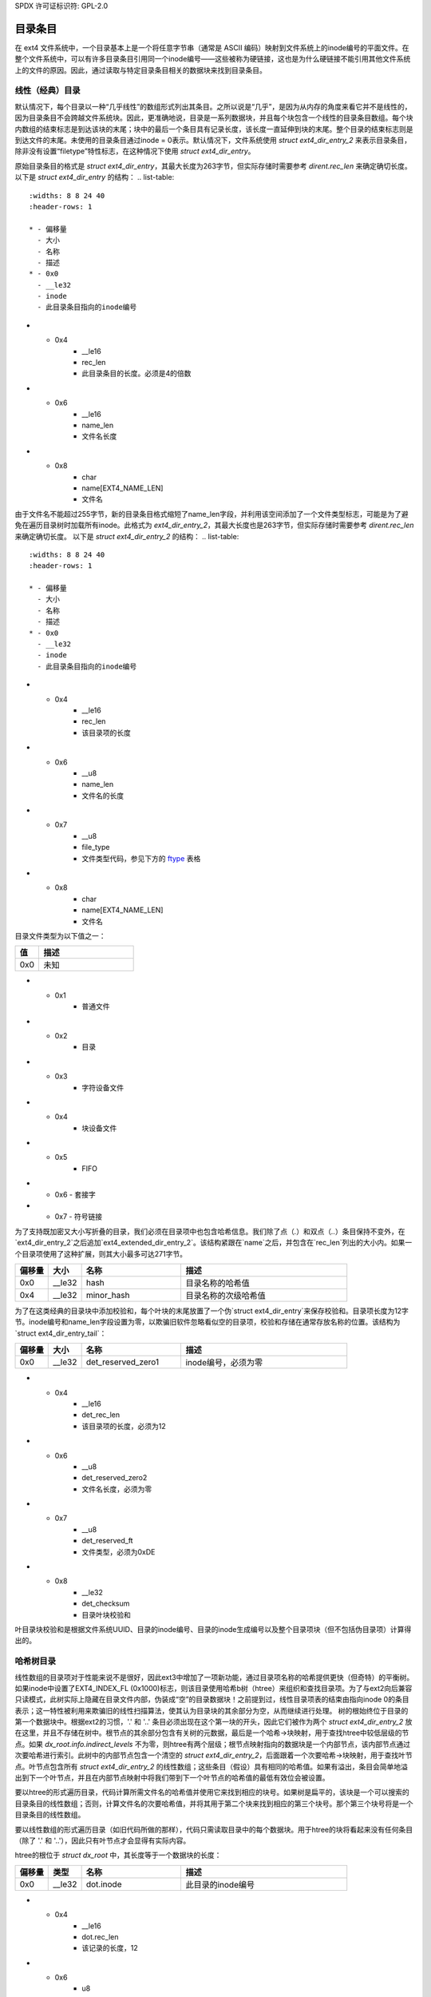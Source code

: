 SPDX 许可证标识符: GPL-2.0

目录条目
--------------

在 ext4 文件系统中，一个目录基本上是一个将任意字节串（通常是 ASCII 编码）映射到文件系统上的inode编号的平面文件。在整个文件系统中，可以有许多目录条目引用同一个inode编号——这些被称为硬链接，这也是为什么硬链接不能引用其他文件系统上的文件的原因。因此，通过读取与特定目录条目相关的数据块来找到目录条目。

线性（经典）目录
~~~~~~~~~~~~~~~~~~~~~~~~~~~~

默认情况下，每个目录以一种“几乎线性”的数组形式列出其条目。之所以说是“几乎”，是因为从内存的角度来看它并不是线性的，因为目录条目不会跨越文件系统块。因此，更准确地说，目录是一系列数据块，并且每个块包含一个线性的目录条目数组。每个块内数组的结束标志是到达该块的末尾；块中的最后一个条目具有记录长度，该长度一直延伸到块的末尾。整个目录的结束标志则是到达文件的末尾。未使用的目录条目通过inode = 0表示。默认情况下，文件系统使用 `struct ext4_dir_entry_2` 来表示目录条目，除非没有设置“filetype”特性标志，在这种情况下使用 `struct ext4_dir_entry`。

原始目录条目的格式是 `struct ext4_dir_entry`，其最大长度为263字节，但实际存储时需要参考 `dirent.rec_len` 来确定确切长度。
以下是 `struct ext4_dir_entry` 的结构：
.. list-table::
   :widths: 8 8 24 40
   :header-rows: 1

   * - 偏移量
     - 大小
     - 名称
     - 描述
   * - 0x0
     - __le32
     - inode
     - 此目录条目指向的inode编号
* - 0x4
     - __le16
     - rec_len
     - 此目录条目的长度。必须是4的倍数
* - 0x6
     - __le16
     - name_len
     - 文件名长度
* - 0x8
     - char
     - name[EXT4_NAME_LEN]
     - 文件名

由于文件名不能超过255字节，新的目录条目格式缩短了name_len字段，并利用该空间添加了一个文件类型标志，可能是为了避免在遍历目录树时加载所有inode。此格式为 `ext4_dir_entry_2`，其最大长度也是263字节，但实际存储时需要参考 `dirent.rec_len` 来确定确切长度。
以下是 `struct ext4_dir_entry_2` 的结构：
.. list-table::
   :widths: 8 8 24 40
   :header-rows: 1

   * - 偏移量
     - 大小
     - 名称
     - 描述
   * - 0x0
     - __le32
     - inode
     - 此目录条目指向的inode编号
* - 0x4
     - __le16
     - rec_len
     - 该目录项的长度
* - 0x6
     - __u8
     - name_len
     - 文件名的长度
* - 0x7
     - __u8
     - file_type
     - 文件类型代码，参见下方的 ftype_ 表格
* - 0x8
     - char
     - name[EXT4_NAME_LEN]
     - 文件名

.. _ftype:

目录文件类型为以下值之一：

.. list-table::
   :widths: 16 64
   :header-rows: 1

   * - 值
     - 描述
   * - 0x0
     - 未知
* - 0x1
     - 普通文件
* - 0x2
     - 目录
* - 0x3
     - 字符设备文件
* - 0x4
     - 块设备文件
* - 0x5
     - FIFO
* - 0x6
    - 套接字
* - 0x7
    - 符号链接

为了支持既加密又大小写折叠的目录，我们必须在目录项中也包含哈希信息。我们除了点（`.`）和双点（`..`）条目保持不变外，在`ext4_dir_entry_2`之后追加`ext4_extended_dir_entry_2`。该结构紧跟在`name`之后，并包含在`rec_len`列出的大小内。如果一个目录项使用了这种扩展，则其大小最多可达271字节。

.. list-table::
   :widths: 8 8 24 40
   :header-rows: 1

   * - 偏移量
     - 大小
     - 名称
     - 描述
   * - 0x0
     - __le32
     - hash
     - 目录名称的哈希值
   * - 0x4
     - __le32
     - minor_hash
     - 目录名称的次级哈希值

为了在这类经典的目录块中添加校验和，每个叶块的末尾放置了一个伪`struct ext4_dir_entry`来保存校验和。目录项长度为12字节。inode编号和name_len字段设置为零，以欺骗旧软件忽略看似空的目录项，校验和存储在通常存放名称的位置。该结构为`struct ext4_dir_entry_tail`：

.. list-table::
   :widths: 8 8 24 40
   :header-rows: 1

   * - 偏移量
     - 大小
     - 名称
     - 描述
   * - 0x0
     - __le32
     - det_reserved_zero1
     - inode编号，必须为零
* - 0x4
     - __le16
     - det_rec_len
     - 该目录项的长度，必须为12
* - 0x6
     - __u8
     - det_reserved_zero2
     - 文件名长度，必须为零
* - 0x7
     - __u8
     - det_reserved_ft
     - 文件类型，必须为0xDE
* - 0x8
     - __le32
     - det_checksum
     - 目录叶块校验和

叶目录块校验和是根据文件系统UUID、目录的inode编号、目录的inode生成编号以及整个目录项块（但不包括伪目录项）计算得出的。

哈希树目录
~~~~~~~~~~~

线性数组的目录项对于性能来说不是很好，因此ext3中增加了一项新功能，通过目录项名称的哈希提供更快（但奇特）的平衡树。如果inode中设置了EXT4_INDEX_FL (0x1000)标志，则该目录使用哈希b树（htree）来组织和查找目录项。为了与ext2向后兼容只读模式，此树实际上隐藏在目录文件内部，伪装成“空”的目录数据块！之前提到过，线性目录项表的结束由指向inode 0的条目表示；这一特性被利用来欺骗旧的线性扫描算法，使其认为目录块的其余部分为空，从而继续进行处理。
树的根始终位于目录的第一个数据块中。根据ext2的习惯，'.' 和 '..' 条目必须出现在这个第一块的开头，因此它们被作为两个 `struct ext4_dir_entry_2` 放在这里，并且不存储在树中。根节点的其余部分包含有关树的元数据，最后是一个哈希->块映射，用于查找htree中较低层级的节点。如果 `dx_root.info.indirect_levels` 不为零，则htree有两个层级；根节点映射指向的数据块是一个内部节点，该内部节点通过次要哈希进行索引。此树中的内部节点包含一个清空的 `struct ext4_dir_entry_2`，后面跟着一个次要哈希->块映射，用于查找叶节点。叶节点包含所有 `struct ext4_dir_entry_2` 的线性数组；这些条目（假设）具有相同的哈希值。如果有溢出，条目会简单地溢出到下一个叶节点，并且在内部节点映射中将我们带到下一个叶节点的哈希值的最低有效位会被设置。

要以htree的形式遍历目录，代码计算所需文件名的哈希值并使用它来找到相应的块号。如果树是扁平的，该块是一个可以搜索的目录条目的线性数组；否则，计算文件名的次要哈希值，并将其用于第二个块来找到相应的第三个块号。那个第三个块号将是一个目录条目的线性数组。

要以线性数组的形式遍历目录（如旧代码所做的那样），代码只需读取目录中的每个数据块。用于htree的块将看起来没有任何条目（除了 '.' 和 '..'），因此只有叶节点才会显得有实际内容。

htree的根位于 `struct dx_root` 中，其长度等于一个数据块的长度：

.. list-table::
   :widths: 8 8 24 40
   :header-rows: 1

   * - 偏移量
     - 类型
     - 名称
     - 描述
   * - 0x0
     - __le32
     - dot.inode
     - 此目录的inode编号
* - 0x4
     - __le16
     - dot.rec_len
     - 该记录的长度，12
* - 0x6
     - u8
     - dot.name_len
     - 名称的长度，1
* - 0x7
     - u8
     - dot.file_type
     - 此条目的文件类型，0x2（目录）（如果启用了特性标志）
* - 0x8
     - char
     - dot.name[4]
     - “.\0\0\0”
   * - 0xC
     - __le32
     - dotdot.inode
     - 父目录的inode编号
* - 0x10
     - __le16
     - dotdot.rec_len
     - block_size - 12。记录长度足够长以覆盖所有htree数据
* - 0x12
     - u8
     - dotdot.name_len
     - 名称的长度，2
* - 0x13
     - u8
     - dotdot.file_type
     - 此条目的文件类型，0x2（目录）（如果启用了特性标志）
* - 0x14
     - char
     - dotdot_name[4]
     - “..\0\0”
* - 0x18
     - __le32
     - struct dx_root_info.reserved_zero
     - 零
* - 0x1C
     - u8
     - struct dx_root_info.hash_version
     - 哈希类型，参见下方的 dirhash_ 表
* - 0x1D
     - u8
     - struct dx_root_info.info_length
     - 树信息的长度，0x8
* - 0x1E
     - u8
     - struct dx_root_info.indirect_levels
     - htree 的深度。如果启用了 INCOMPAT_LARGEDIR 特性，则不能大于 3；否则不能大于 2
* - 0x1F
     - u8
     - struct dx_root_info.unused_flags
     -
* - 0x20
     - __le16
     - limit
     - 能够跟随此头的最大 dx_entries 数量，加上 1 作为头本身
* - 0x22
     - __le16
     - count
     - 实际跟随此头的 dx_entries 数量，加上 1 作为头本身
* - 0x24
     - __le32
     - block
     - 与哈希值为 0 对应的块号（在目录文件内）
* - 0x28
     - struct dx_entry
     - entries[0]
     - 在剩余的数据块中尽可能多的 8 字节 `struct dx_entry`

.. _dirhash:

目录哈希是以下值之一：

.. list-table::
   :widths: 16 64
   :header-rows: 1

   * - 值
     - 描述
   * - 0x0
     - 传统
* - 0x1
     - 半个 MD4
* - 0x2
     - Tea
* - 0x3
     - 传统，未签名
* - 0x4
     - 半个 MD4，未签名
* - 0x5
     - Tea，未签名
* - 0x6
     - Siphash

htree 的内部节点记录为 `struct dx_node`，这也是一个数据块的完整长度：

.. list-table::
   :widths: 8 8 24 40
   :header-rows: 1

   * - 偏移量
     - 类型
     - 名称
     - 描述
   * - 0x0
     - __le32
     - fake.inode
     - 零值，使这个条目看起来未被使用
* - 0x4
     - __le16
     - fake.rec_len
     - 块的大小，以隐藏所有的 dx_node 数据
* - 0x6
     - u8
     - name_len
     - 零。这个“未使用”的目录条目没有名称
* - 0x7
     - u8
     - file_type
     - 零。这个“未使用”的目录条目没有文件类型
* - 0x8
     - __le16
     - limit
     - 可以跟随此头的 dx_entries 的最大数量，加上 1 作为头本身
* - 0xA
     - __le16
     - count
     - 实际跟随此头的 dx_entries 数量，加上 1 作为头本身
* - 0xE
     - __le32
     - block
     - 与本块最低哈希值对应的块号（在目录文件内的编号）。这个值存储在父块中
* - 0x12
     - struct dx_entry
     - entries[0]
     - 在数据块剩余部分能容纳的尽可能多的 8 字节 `struct dx_entry`
存在于 `struct dx_root` 和 `struct dx_node` 中的哈希映射被记录为 `struct dx_entry`，长度为 8 字节：

.. list-table::
   :widths: 8 8 24 40
   :header-rows: 1

   * - 偏移量
     - 类型
     - 名称
     - 描述
   * - 0x0
     - __le32
     - hash
     - 哈希码
* - 0x4
     - __le32
     - block
     - 下一个节点在 htree 中的块号（在目录文件内，不是文件系统块）

如果你觉得这一切非常巧妙且奇特，作者也是这么认为的。

如果启用了元数据校验和，则目录块的最后 8 字节（恰好是一个 dx_entry 的长度）用于存储一个 `struct dx_tail`，其中包含校验和。`dx_root` 或 `dx_node` 结构中的 `limit` 和 `count` 条目会根据需要进行调整，以便将 dx_tail 放入块中。如果没有空间放置 dx_tail，用户将被通知运行 e2fsck -D 重建目录索引（这将确保有足够的空间用于校验和）。`dx_tail` 结构的长度为 8 字节，如下所示：

.. list-table::
   :widths: 8 8 24 40
   :header-rows: 1

   * - 偏移量
     - 类型
     - 名称
     - 描述
   * - 0x0
     - u32
     - dt_reserved
     - 零
* - 0x4
     - __le32
     - dt_checksum
     - htree 目录块的校验和

校验和是基于 FS UUID、htree 索引头（dx_root 或 dx_node）、所有正在使用的 htree 索引（dx_entry）以及尾部块（dx_tail）计算得出的。
当然，请提供您需要翻译的文本。
